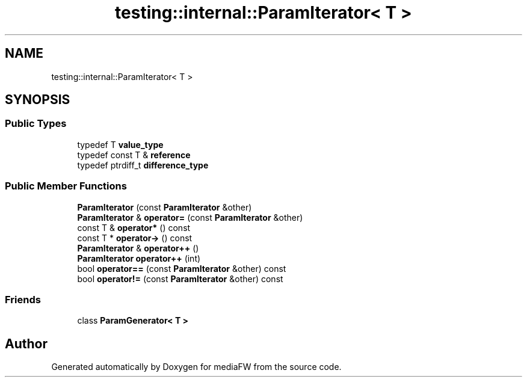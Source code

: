 .TH "testing::internal::ParamIterator< T >" 3 "Mon Oct 15 2018" "mediaFW" \" -*- nroff -*-
.ad l
.nh
.SH NAME
testing::internal::ParamIterator< T >
.SH SYNOPSIS
.br
.PP
.SS "Public Types"

.in +1c
.ti -1c
.RI "typedef T \fBvalue_type\fP"
.br
.ti -1c
.RI "typedef const T & \fBreference\fP"
.br
.ti -1c
.RI "typedef ptrdiff_t \fBdifference_type\fP"
.br
.in -1c
.SS "Public Member Functions"

.in +1c
.ti -1c
.RI "\fBParamIterator\fP (const \fBParamIterator\fP &other)"
.br
.ti -1c
.RI "\fBParamIterator\fP & \fBoperator=\fP (const \fBParamIterator\fP &other)"
.br
.ti -1c
.RI "const T & \fBoperator*\fP () const"
.br
.ti -1c
.RI "const T * \fBoperator\->\fP () const"
.br
.ti -1c
.RI "\fBParamIterator\fP & \fBoperator++\fP ()"
.br
.ti -1c
.RI "\fBParamIterator\fP \fBoperator++\fP (int)"
.br
.ti -1c
.RI "bool \fBoperator==\fP (const \fBParamIterator\fP &other) const"
.br
.ti -1c
.RI "bool \fBoperator!=\fP (const \fBParamIterator\fP &other) const"
.br
.in -1c
.SS "Friends"

.in +1c
.ti -1c
.RI "class \fBParamGenerator< T >\fP"
.br
.in -1c

.SH "Author"
.PP 
Generated automatically by Doxygen for mediaFW from the source code\&.
